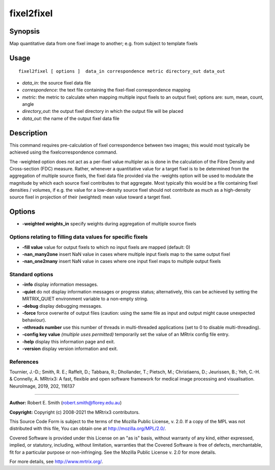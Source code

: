 .. _fixel2fixel:

fixel2fixel
===================

Synopsis
--------

Map quantitative data from one fixel image to another; e.g. from subject to template fixels

Usage
--------

::

    fixel2fixel [ options ]  data_in correspondence metric directory_out data_out

-  *data_in*: the source fixel data file
-  *correspondence*: the text file containing the fixel-fixel correspondence mapping
-  *metric*: the metric to calculate when mapping multiple input fixels to an output fixel; options are: sum, mean, count, angle
-  *directory_out*: the output fixel directory in which the output file will be placed
-  *data_out*: the name of the output fixel data file

Description
-----------

This command requires pre-calculation of fixel correspondence between two images; this would most typically be achieved using the fixelcorrespondence command.

The -weighted option does not act as a per-fixel value multipler as is done in the calculation of the Fibre Density and Cross-section (FDC) measure. Rather, whenever a quantitative value for a target fixel is to be determined from the aggregation of multiple source fixels, the fixel data file provided via the -weights option will be used to modulate the magnitude by which each source fixel contributes to that aggregate. Most typically this would be a file containing fixel densities / volumes, if e.g. the value for a low-density source fixel should not contribute as much as a high-density source fixel in projection of their (weighted) mean value toward a target fixel.

Options
-------

-  **-weighted weights_in** specify weights during aggregation of multiple source fixels

Options relating to filling data values for specific fixels
^^^^^^^^^^^^^^^^^^^^^^^^^^^^^^^^^^^^^^^^^^^^^^^^^^^^^^^^^^^

-  **-fill value** value for output fixels to which no input fixels are mapped (default: 0)

-  **-nan_many2one** insert NaN value in cases where multiple input fixels map to the same output fixel

-  **-nan_one2many** insert NaN value in cases where one input fixel maps to multiple output fixels

Standard options
^^^^^^^^^^^^^^^^

-  **-info** display information messages.

-  **-quiet** do not display information messages or progress status; alternatively, this can be achieved by setting the MRTRIX_QUIET environment variable to a non-empty string.

-  **-debug** display debugging messages.

-  **-force** force overwrite of output files (caution: using the same file as input and output might cause unexpected behaviour).

-  **-nthreads number** use this number of threads in multi-threaded applications (set to 0 to disable multi-threading).

-  **-config key value** *(multiple uses permitted)* temporarily set the value of an MRtrix config file entry.

-  **-help** display this information page and exit.

-  **-version** display version information and exit.

References
^^^^^^^^^^

Tournier, J.-D.; Smith, R. E.; Raffelt, D.; Tabbara, R.; Dhollander, T.; Pietsch, M.; Christiaens, D.; Jeurissen, B.; Yeh, C.-H. & Connelly, A. MRtrix3: A fast, flexible and open software framework for medical image processing and visualisation. NeuroImage, 2019, 202, 116137

--------------



**Author:** Robert E. Smith (robert.smith@florey.edu.au)

**Copyright:** Copyright (c) 2008-2021 the MRtrix3 contributors.

This Source Code Form is subject to the terms of the Mozilla Public
License, v. 2.0. If a copy of the MPL was not distributed with this
file, You can obtain one at http://mozilla.org/MPL/2.0/.

Covered Software is provided under this License on an "as is"
basis, without warranty of any kind, either expressed, implied, or
statutory, including, without limitation, warranties that the
Covered Software is free of defects, merchantable, fit for a
particular purpose or non-infringing.
See the Mozilla Public License v. 2.0 for more details.

For more details, see http://www.mrtrix.org/.



